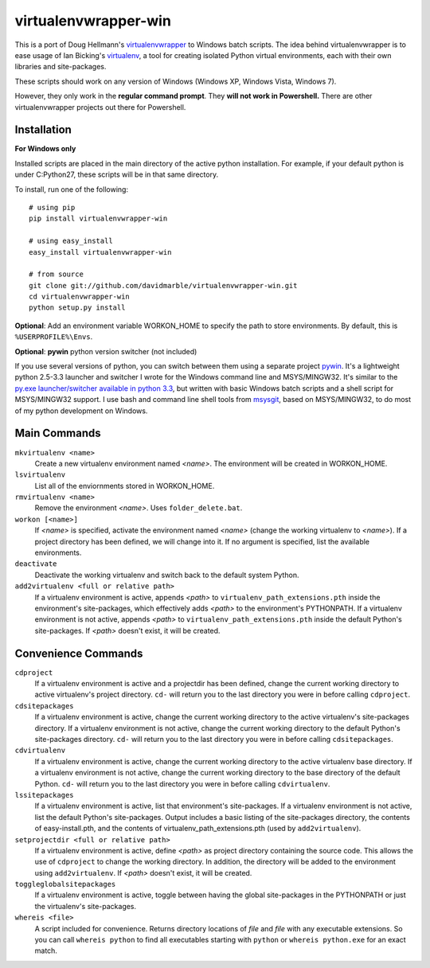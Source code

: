 virtualenvwrapper-win
=====================

This is a port of Doug Hellmann's `virtualenvwrapper <http://www.doughellmann.com/projects/virtualenvwrapper/>`_ 
to Windows batch scripts. The idea behind virtualenvwrapper is to ease usage of 
Ian Bicking's `virtualenv <http://pypi.python.org/pypi/virtualenv>`_, a tool 
for creating isolated Python virtual environments, each with their own libraries 
and site-packages.

These scripts should work on any version of Windows (Windows XP, Windows Vista, Windows 7). 

However, they only work in the **regular command prompt**. They **will not work in Powershell.** There are other virtualenvwrapper projects out there for Powershell. 


Installation
------------
**For Windows only**

Installed scripts are placed in the main directory of the active python installation. For example, if your default python is under C:\Python27\, these scripts will be in that same directory.

To install, run one of the following::

    # using pip
    pip install virtualenvwrapper-win

    # using easy_install
    easy_install virtualenvwrapper-win
    
    # from source
    git clone git://github.com/davidmarble/virtualenvwrapper-win.git
    cd virtualenvwrapper-win
    python setup.py install

**Optional**: Add an environment variable WORKON_HOME to specify the path to store environments. By default, this is ``%USERPROFILE%\Envs``.

**Optional**: **pywin** python version switcher (not included)

If you use several versions of python, you can switch between them using a separate project `pywin <https://github.com/davidmarble/pywin>`_. It's a lightweight python 2.5-3.3 launcher and switcher I wrote for the Windows command line and MSYS/MINGW32. It's similar to the `py.exe launcher/switcher available in python 3.3 <http://docs.python.org/3/using/windows.html#launcher>`_, but written with basic Windows batch scripts and a shell script for MSYS/MINGW32 support. I use bash and command line shell tools from `msysgit <http://msysgit.github.com/>`_, based on MSYS/MINGW32, to do most of my python development on Windows.

Main Commands
-------------
``mkvirtualenv <name>``
    Create a new virtualenv environment named *<name>*.  The environment will 
    be created in WORKON_HOME.

``lsvirtualenv``
    List all of the enviornments stored in WORKON_HOME.

``rmvirtualenv <name>``
    Remove the environment *<name>*. Uses ``folder_delete.bat``.

``workon [<name>]``
    If *<name>* is specified, activate the environment named *<name>* (change 
    the working virtualenv to *<name>*). If a project directory has been 
    defined, we will change into it. If no argument is specified, list the 
    available environments. 

``deactivate``
    Deactivate the working virtualenv and switch back to the default system 
    Python.

``add2virtualenv <full or relative path>``
    If a virtualenv environment is active, appends *<path>* to 
    ``virtualenv_path_extensions.pth`` inside the environment's site-packages,
    which effectively adds *<path>* to the environment's PYTHONPATH. 
    If a virtualenv environment is not active, appends *<path>* to
    ``virtualenv_path_extensions.pth`` inside the default Python's 
    site-packages. If *<path>* doesn't exist, it will be created.
    
Convenience Commands
--------------------
``cdproject``
    If a virtualenv environment is active and a projectdir has been defined,
    change the current working directory to active virtualenv's project directory.
    ``cd-`` will return you to the last directory you were in before calling 
    ``cdproject``.

``cdsitepackages``
    If a virtualenv environment is active, change the current working 
    directory to the active virtualenv's site-packages directory. If 
    a virtualenv environment is not active, change the current working 
    directory to the default Python's site-packages directory. ``cd-`` 
    will return you to the last directory you were in before calling 
    ``cdsitepackages``.

``cdvirtualenv``
    If a virtualenv environment is active, change the current working 
    directory to the active virtualenv base directory. If a virtualenv 
    environment is not active, change the current working directory to 
    the base directory of the default Python. ``cd-`` will return you 
    to the last directory you were in before calling ``cdvirtualenv``.

``lssitepackages``
    If a virtualenv environment is active, list that environment's 
    site-packages. If a virtualenv environment is not active, list the 
    default Python's site-packages. Output includes a basic listing of 
    the site-packages directory, the contents of easy-install.pth, 
    and the contents of virtualenv_path_extensions.pth (used by 
    ``add2virtualenv``).

``setprojectdir <full or relative path>``
    If a virtualenv environment is active, define *<path>* as project 
    directory containing the source code.  This allows the use of ``cdproject``
    to change the working directory. In addition, the directory will be 
    added to the environment using ``add2virtualenv``. If *<path>* doesn't 
    exist, it will be created.

``toggleglobalsitepackages``
    If a virtualenv environment is active, toggle between having the 
    global site-packages in the PYTHONPATH or just the virtualenv's
    site-packages.

``whereis <file>``
    A script included for convenience. Returns directory locations 
    of `file` and `file` with any executable extensions. So you can call 
    ``whereis python`` to find all executables starting with ``python`` or 
    ``whereis python.exe`` for an exact match.

